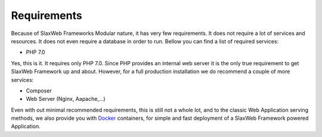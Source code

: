 .. SlaxWeb Framework requirements file, created by

.. _Docker: https://www.docker.com/

.. _framework-requirements:

Requirements
============

Because of SlaxWeb Frameworks Modular nature, it has very few requirements. It does
not require a lot of services and resources. It does not even require a database
in order to run. Bellow you can find a list of required services:

* PHP 7.0

Yes, this is it. It requires only PHP 7.0. Since PHP provides an internal web server
it is the only true requirement to get SlaxWeb Framework up and about. However, for
a full production installation we do recommend a couple of more services:

* Composer
* Web Server (Nginx, Aapache,...)

Even with out minimal recommended requirements, this is still not a whole lot, and
to the classic Web Application serving methods, we also provide you with Docker_
containers, for simple and fast deployment of a SlaxWeb Framework powered Application.
